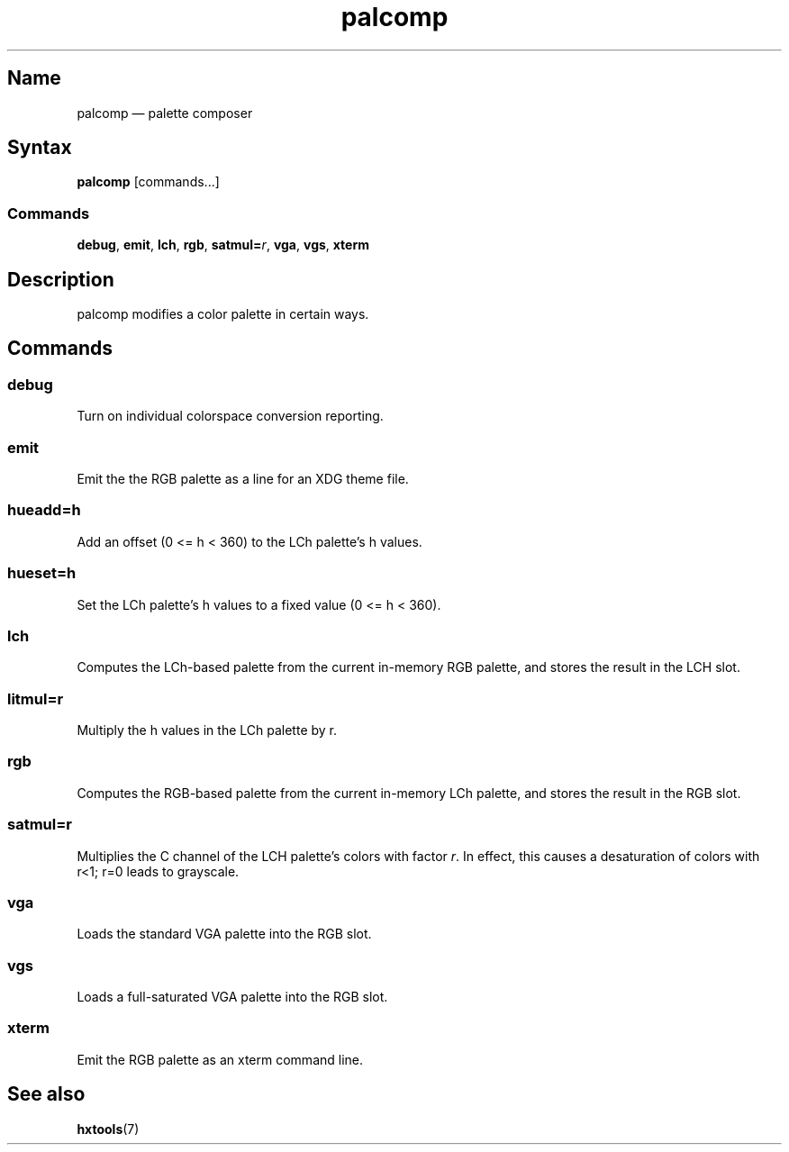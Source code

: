 .TH palcomp 1 "2022-10-23" "hxtools" "hxtools"
.SH Name
palcomp \(em palette composer
.SH Syntax
\fBpalcomp\fP [commands...]
.SS Commands
\fBdebug\fP, \fBemit\fP, \fBlch\fP, \fBrgb\fP, \fBsatmul=\fP\fIr\fP, \fBvga\fP,
\fBvgs\fP, \fBxterm\fP
.SH Description
palcomp modifies a color palette in certain ways.
.SH Commands
.SS debug
Turn on individual colorspace conversion reporting.
.SS emit
Emit the the RGB palette as a line for an XDG theme file.
.SS hueadd=h
Add an offset (0 <= h < 360) to the LCh palette's h values.
.SS hueset=h
Set the LCh palette's h values to a fixed value (0 <= h < 360).
.SS lch
Computes the LCh-based palette from the current in-memory RGB palette, and
stores the result in the LCH slot.
.SS litmul=r
Multiply the h values in the LCh palette by r.
.SS rgb
Computes the RGB-based palette from the current in-memory LCh palette, and
stores the result in the RGB slot.
.SS satmul=r
Multiplies the C channel of the LCH palette's colors with factor \fIr\fP. In
effect, this causes a desaturation of colors with r<1; r=0 leads to grayscale.
.SS vga
Loads the standard VGA palette into the RGB slot.
.SS vgs
Loads a full-saturated VGA palette into the RGB slot.
.SS xterm
Emit the RGB palette as an xterm command line.
.SH See also
\fBhxtools\fP(7)
